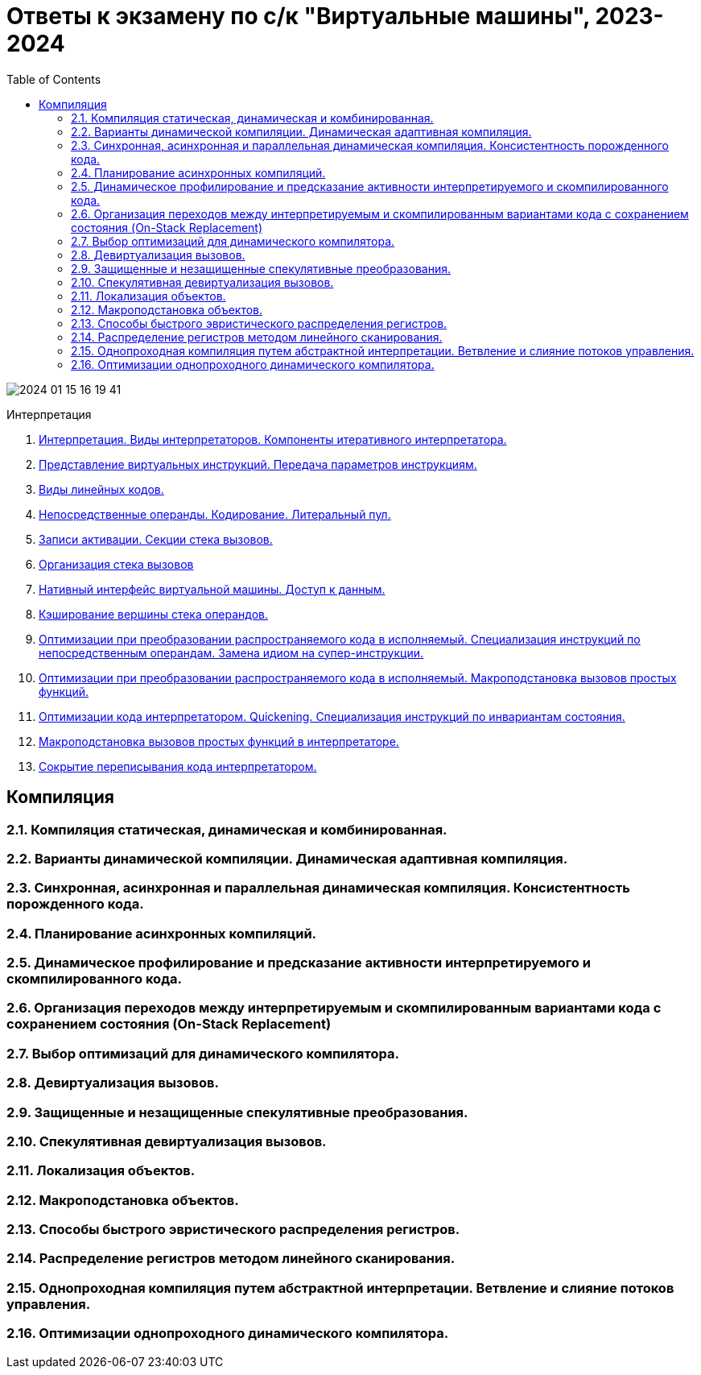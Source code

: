 :toc:
:lang: ru-RU
:source-highlighter: rouge
:stem: asciimath

= Ответы к экзамену по с/к "Виртуальные машины", 2023-2024

image::media/2024-01-15-16-19-41.png[]

Интерпретация

1. https://bachisheo.github.io/23-fall/vm_101[Интерпретация. Виды интерпретаторов. Компоненты итеративного интерпретатора.]
2. https://bachisheo.github.io/23-fall/vm_102[Представление виртуальных инструкций. Передача параметров инструкциям.]
3. https://bachisheo.github.io/23-fall/vm_103[Виды линейных кодов.]

4. https://bachisheo.github.io/23-fall/vm_104[Непосредственные операнды. Кодирование. Литеральный пул.]

5. https://bachisheo.github.io/23-fall/vm_105[Записи активации. Секции стека вызовов.]

6. https://bachisheo.github.io/23-fall/vm_106[Организация стека вызовов]

7. https://bachisheo.github.io/23-fall/vm_107[Нативный интерфейс виртуальной машины. Доступ к данным.]
8. https://bachisheo.github.io/23-fall/vm_108[Кэширование вершины стека операндов.]
9. https://bachisheo.github.io/23-fall/vm_109[Оптимизации при преобразовании распространяемого кода в исполняемый. Специализация инструкций по непосредственным операндам. Замена идиом на супер-инструкции.]
10. https://bachisheo.github.io/23-fall/vm_110[Оптимизации при преобразовании распространяемого кода в исполняемый. Макроподстановка вызовов простых функций.]
11. https://bachisheo.github.io/23-fall/vm_111[Оптимизации кода интерпретатором. Quickening. Специализация инструкций по инвариантам состояния.]
12. https://bachisheo.github.io/23-fall/vm_112[Макроподстановка вызовов простых функций в интерпретаторе.]
13. https://bachisheo.github.io/23-fall/vm_113[Сокрытие переписывания кода интерпретатором.]



== Компиляция
=== 2.1. Компиляция статическая, динамическая и комбинированная.
=== 2.2. Варианты динамической компиляции. Динамическая адаптивная компиляция.
=== 2.3. Синхронная, асинхронная и параллельная динамическая компиляция. Консистентность порожденного кода.
=== 2.4. Планирование асинхронных компиляций.
=== 2.5. Динамическое профилирование и предсказание активности интерпретируемого и скомпилированного кода.
=== 2.6. Организация переходов между интерпретируемым и скомпилированным вариантами кода с сохранением состояния (On-Stack Replacement)
=== 2.7. Выбор оптимизаций для динамического компилятора.
=== 2.8. Девиртуализация вызовов.
=== 2.9. Защищенные и незащищенные спекулятивные преобразования.
=== 2.10. Спекулятивная девиртуализация вызовов.
=== 2.11. Локализация объектов.
=== 2.12. Макроподстановка объектов.
=== 2.13. Способы быстрого эвристического  распределения регистров.
=== 2.14. Распределение регистров методом линейного сканирования.
=== 2.15. Однопроходная компиляция путем абстрактной интерпретации. Ветвление и слияние потоков управления.
=== 2.16. Оптимизации однопроходного динамического компилятора.
